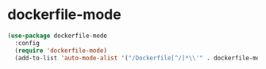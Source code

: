 * dockerfile-mode
#+begin_src emacs-lisp :results silent
  (use-package dockerfile-mode
    :config
    (require 'dockerfile-mode)
    (add-to-list 'auto-mode-alist '("/Dockerfile[^/]*\\'" . dockerfile-mode)))
#+end_src
